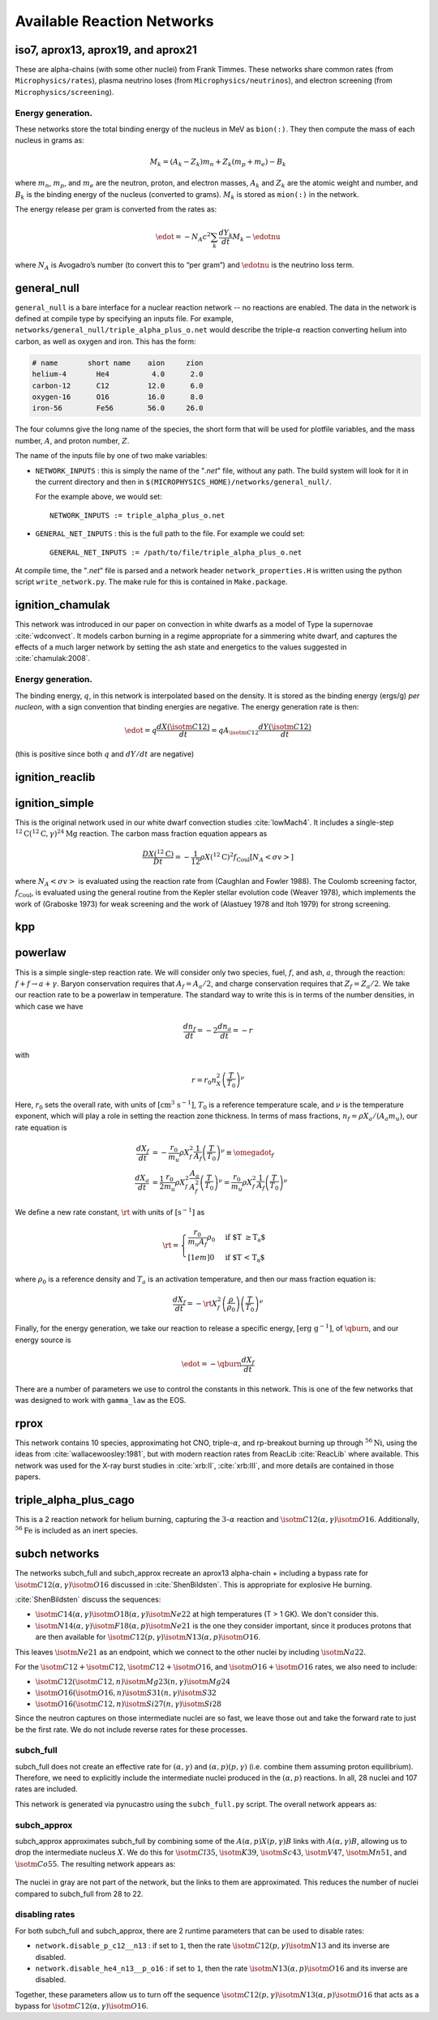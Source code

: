***************************
Available Reaction Networks
***************************


iso7, aprox13, aprox19, and aprox21
===================================

These are alpha-chains (with some other nuclei) from Frank Timmes.
These networks share common rates (from ``Microphysics/rates``),
plasma neutrino loses (from ``Microphysics/neutrinos``), and
electron screening (from ``Microphysics/screening``).

Energy generation.
------------------

These networks store the total binding energy of the nucleus in MeV as
``bion(:)``. They then compute the mass of each nucleus in grams as:

.. math:: M_k = (A_k - Z_k) m_n + Z_k (m_p + m_e) - B_k

where :math:`m_n`, :math:`m_p`, and :math:`m_e` are the neutron, proton, and electron
masses, :math:`A_k` and :math:`Z_k` are the atomic weight and number, and :math:`B_k`
is the binding energy of the nucleus (converted to grams). :math:`M_k`
is stored as ``mion(:)`` in the network.

The energy release per gram is converted from the rates as:

.. math:: \edot = -N_A c^2 \sum_k \frac{dY_k}{dt} M_k - \edotnu

where :math:`N_A` is Avogadro’s number (to convert this to “per gram”)
and :math:`\edotnu` is the neutrino loss term.


general_null
============

``general_null`` is a bare interface for a nuclear reaction network --
no reactions are enabled. The
data in the network is defined at compile type by specifying an
inputs file. For example,
``networks/general_null/triple_alpha_plus_o.net`` would describe the
triple-:math:`\alpha` reaction converting helium into carbon, as
well as oxygen and iron.  This has the form:

.. code::

    # name       short name    aion     zion
    helium-4       He4          4.0      2.0
    carbon-12      C12         12.0      6.0
    oxygen-16      O16         16.0      8.0
    iron-56        Fe56        56.0     26.0

The four columns give the long name of the species, the short form that will be used
for plotfile variables, and the mass number, :math:`A`, and proton number, :math:`Z`.

The name of the inputs file by one of two make variables:

* ``NETWORK_INPUTS`` : this is simply the name of the "`.net`" file, without
  any path.  The build system will look for it in the current directory
  and then in ``$(MICROPHYSICS_HOME)/networks/general_null/``.

  For the example above, we would set:

  ::

    NETWORK_INPUTS := triple_alpha_plus_o.net

* ``GENERAL_NET_INPUTS`` : this is the full path to the file.  For example
  we could set:

  ::

    GENERAL_NET_INPUTS := /path/to/file/triple_alpha_plus_o.net

At compile time, the "`.net`" file is parsed and a network header
``network_properties.H`` is written using the python script
``write_network.py``.  The make rule for this is contained in
``Make.package``.



ignition_chamulak
=================

This network was introduced in our paper on convection in white dwarfs
as a model of Type Ia supernovae :cite:`wdconvect`. It models
carbon burning in a regime appropriate for a simmering white dwarf,
and captures the effects of a much larger network by setting the ash
state and energetics to the values suggested in :cite:`chamulak:2008`.


.. _energy-generation.-1:

Energy generation.
------------------

The binding energy, :math:`q`, in this
network is interpolated based on the density. It is stored as the
binding energy (ergs/g) *per nucleon*, with a sign convention that
binding energies are negative. The energy generation rate is then:

.. math:: \edot = q \frac{dX(\isotm{C}{12})}{dt} = q A_{\isotm{C}{12}} \frac{dY(\isotm{C}{12})}{dt}

(this is positive since both :math:`q` and :math:`dY/dt` are negative)

ignition_reaclib
================

ignition_simple
===============

This is the original network used in our white dwarf convection
studies :cite:`lowMach4`. It includes a single-step
:math:`^{12}\mathrm{C}(^{12}\mathrm{C},\gamma)^{24}\mathrm{Mg}` reaction.
The carbon mass fraction equation appears as

.. math::

   \frac{D X(^{12}\mathrm{C})}{Dt} = - \frac{1}{12} \rho X(^{12}\mathrm{C})^2
       f_\mathrm{Coul} \left [N_A \left <\sigma v \right > \right]

where :math:`N_A \left <\sigma v\right>` is evaluated using the reaction
rate from (Caughlan and Fowler 1988). The Coulomb screening factor,
:math:`f_\mathrm{Coul}`, is evaluated using the general routine from the
Kepler stellar evolution code (Weaver 1978), which implements the work
of (Graboske 1973) for weak screening and the work of (Alastuey 1978
and Itoh 1979) for strong screening.

kpp
===

powerlaw
========

This is a simple single-step reaction rate.
We will consider only two species, fuel, :math:`f`, and ash, :math:`a`, through
the reaction: :math:`f + f \rightarrow a + \gamma`. Baryon conservation
requires that :math:`A_f = A_a/2`, and charge conservation requires that :math:`Z_f
= Z_a/2`. We take
our reaction rate to be a powerlaw in temperature. The standard way
to write this is in terms of the number densities, in which case we
have

.. math:: \frac{d n_f}{d t} = -2\frac{d n_a}{d t} = -r

with

.. math:: r = r_0 n_X^2 \left( \frac{T}{T_0} \right )^\nu

Here, :math:`r_0` sets the overall rate, with units of
:math:`[\mathrm{cm^3~s^{-1}}]`, :math:`T_0` is a reference temperature scale, and
:math:`\nu` is the temperature exponent, which will play a role in setting
the reaction zone thickness. In terms of mass fractions, :math:`n_f = \rho
X_a / (A_a m_u)`, our rate equation is

.. math::

   \begin{align}
    \frac{dX_f}{dt} &= - \frac{r_0}{m_u} \rho X_f^2 \frac{1}{A_f} \left (\frac{T}{T_0}\right)^\nu \equiv \omegadot_f  \\
    \frac{dX_a}{dt} &= \frac{1}{2}\frac{r_0}{m_u} \rho X_f^2 \frac{A_a}{A_f^2} \left (\frac{T}{T_0}\right)^\nu = \frac{r_0}{m_u} \rho X_f^2 \frac{1}{A_f} \left (\frac{T}{T_0}\right)^\nu 
   \end{align}

We define a new rate constant, :math:`\rt` with units of :math:`[\mathrm{s^{-1}}]` as

.. math::

   \rt =  \begin{cases}
     \dfrac{r_0}{m_u A_f} \rho_0 & \text{if $T \ge T_a$} \\[1em]
     0                          & \text{if $T < T_a$}
    \end{cases}

where :math:`\rho_0` is a reference density and :math:`T_a` is an activation
temperature, and then our mass fraction equation is:

.. math:: \frac{dX_f}{dt} = -\rt X_f^2 \left (\frac{\rho}{\rho_0} \right ) \left ( \frac{T}{T_0}\right )^\nu

Finally, for the
energy generation, we take our reaction to release a specific energy,
:math:`[\mathrm{erg~g^{-1}}]`, of :math:`\qburn`, and our energy source is

.. math:: \edot = -\qburn \frac{dX_f}{dt}

There are a number of parameters we use to control the constants in
this network. This is one of the few networks that was designed
to work with ``gamma_law`` as the EOS.

rprox
=====

This network contains 10 species, approximating hot CNO,
triple-\ :math:`\alpha`, and rp-breakout burning up through :math:`^{56}\mathrm{Ni}`,
using the ideas from :cite:`wallacewoosley:1981`, but with modern
reaction rates from ReacLib :cite:`ReacLib` where available.
This network was used for the X-ray burst studies in
:cite:`xrb:II`, :cite:`xrb:III`, and more details are contained in those papers.

triple_alpha_plus_cago
======================

This is a 2 reaction network for helium burning, capturing the :math:`3`-:math:`\alpha`
reaction and :math:`\isotm{C}{12}(\alpha,\gamma)\isotm{O}{16}`. Additionally,
:math:`^{56}\mathrm{Fe}` is included as an inert species.


subch networks
==============

The networks subch_full and subch_approx recreate an aprox13
alpha-chain + including a bypass rate for :math:`\isotm{C}{12}(\alpha,
\gamma)\isotm{O}{16}` discussed in :cite:`ShenBildsten`.  This is appropriate
for explosive He burning.

:cite:`ShenBildsten` discuss the sequences:

* :math:`\isotm{C}{14}(\alpha, \gamma)\isotm{O}{18}(\alpha,
  \gamma)\isotm{Ne}{22}` at high temperatures (T > 1 GK).  We don't
  consider this.

* :math:`\isotm{N}{14}(\alpha, \gamma)\isotm{F}{18}(\alpha,
  p)\isotm{Ne}{21}` is the one they consider important, since it produces
  protons that are then available for :math:`\isotm{C}{12}(p,
  \gamma)\isotm{N}{13}(\alpha, p)\isotm{O}{16}`.

This leaves :math:`\isotm{Ne}{21}` as an endpoint, which we connect to
the other nuclei by including :math:`\isotm{Na}{22}`.

For the :math:`\isotm{C}{12} + \isotm{C}{12}`, :math:`\isotm{C}{12} +
\isotm{O}{16}`, and :math:`\isotm{O}{16} + \isotm{O}{16}` rates, we
also need to include:

* :math:`\isotm{C}{12}(\isotm{C}{12},n)\isotm{Mg}{23}(n,\gamma)\isotm{Mg}{24}`

* :math:`\isotm{O}{16}(\isotm{O}{16}, n)\isotm{S}{31}(n, \gamma)\isotm{S}{32}`

* :math:`\isotm{O}{16}(\isotm{C}{12}, n)\isotm{Si}{27}(n, \gamma)\isotm{Si}{28}`

Since the neutron captures on those
intermediate nuclei are so fast, we leave those out and take the
forward rate to just be the first rate.  We do not include reverse
rates for these processes.


subch_full
----------

subch_full does not create an effective rate for :math:`(\alpha,
\gamma)` and :math:`(\alpha, p)(p, \gamma)` (i.e. combine them
assuming proton equilibrium).  Therefore, we need to explicitly
include the intermediate nuclei produced in the :math:`(\alpha,p)`
reactions.  In all, 28 nuclei and 107 rates are included.

This network is generated via pynucastro using the ``subch_full.py`` script.
The overall network appears as:

.. figure:: subch_full.png
   :align: center

subch_approx
------------

subch_approx approximates subch_full by combining some of the
:math:`A(\alpha,p)X(p,\gamma)B` links with :math:`A(\alpha,\gamma)B`,
allowing us to drop the intermediate nucleus :math:`X`.  We do this
for :math:`\isotm{Cl}{35}`, :math:`\isotm{K}{39}`, :math:`\isotm{Sc}{43}`,
:math:`\isotm{V}{47}`, :math:`\isotm{Mn}{51}`, and :math:`\isotm{Co}{55}`.
The resulting network appears as:

.. figure:: subch_approx.png
   :align: center

The nuclei in gray are not part of the network, but the links to them
are approximated.  This reduces the number of nuclei compared to subch_full
from 28 to 22.

disabling rates
---------------

For both subch_full and subch_approx, there are 2 runtime parameters that can be used
to disable rates:

* ``network.disable_p_c12__n13`` : if set to ``1``, then the rate
  :math:`\isotm{C}{12}(p,\gamma)\isotm{N}{13}` and its inverse are
  disabled.

* ``network.disable_he4_n13__p_o16`` : if set to ``1``, then the rate
  :math:`\isotm{N}{13}(\alpha,p)\isotm{O}{16}` and its inverse are
  disabled.

Together, these parameters allow us to turn off the sequence 
:math:`\isotm{C}{12}(p,\gamma)\isotm{N}{13}(\alpha, p)\isotm{O}{16}` that
acts as a bypass for :math:`\isotm{C}{12}(\alpha, \gamma)\isotm{O}{16}`.

